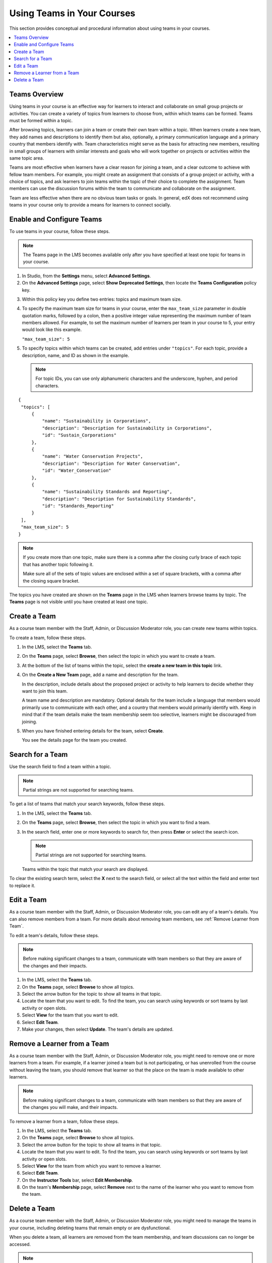 .. _Teams Setup:

##########################################
Using Teams in Your Courses
##########################################

This section provides conceptual and procedural information about using teams
in your courses.


.. contents::
  :local:
  :depth: 2


.. _CA_Teams_Overview:

*******************************
Teams Overview
*******************************

Using teams in your course is an effective way for learners to interact and
collaborate on small group projects or activities. You can create a variety of
topics from learners to choose from, within which teams can be formed. Teams
must be formed within a topic.

After browsing topics, learners can join a team or create their own team
within a topic. When learners create a new team, they add names and
descriptions to identify them but also, optionally, a primary communication
language and a primary country that members identify with. Team
characteristics might serve as the basis for attracting new members, resulting
in small groups of learners with similar interests and goals who will work
together on projects or activities within the same topic area.

Teams are most effective when learners have a clear reason for joining a team,
and a clear outcome to achieve with fellow team members. For example, you
might create an assignment that consists of a group project or activity, with
a choice of topics, and ask learners to join teams within the topic of their
choice to complete the assignment. Team members can use the discussion forums
within the team to communicate and collaborate on the assignment.

Team are less effective when there are no obvious team tasks or goals. In
general, edX does not recommend using teams in your course only to provide a
means for learners to connect socially.


.. _Enable and Configure Teams:

*******************************
Enable and Configure Teams
*******************************

To use teams in your course, follow these steps.

.. note:: The Teams page in the LMS becomes available only after you have
   specified at least one topic for teams in your course.

#. In Studio, from the **Settings** menu, select **Advanced Settings**.

#. On the **Advanced Settings** page, select **Show Deprecated Settings**,
   then locate the **Teams Configuration** policy key.

.. Remove deprecated settings limitation in future

3. Within this policy key you define two entries: topics and maximum team size.

#. To specify the maximum team size for teams in your course, enter the
   ``max_team_size`` parameter in double quotation marks, followed by a colon,
   then a positive integer value representing the maximum number of team
   members allowed. For example, to set the maximum number of learners per
   team in your course to 5, your entry would look like this example.

   ``"max_team_size": 5``

#. To specify topics within which teams can be created, add entries under
   ``"topics"``. For each topic, provide a description, name, and ID as shown
   in the example.

   .. note:: For topic IDs, you can use only alphanumeric characters and the
      underscore, hyphen, and period characters.

::


   {
    "topics": [
        {
            "name": "Sustainability in Corporations",
            "description": "Description for Sustainability in Corporations",
            "id": "Sustain_Corporations"
        },
        {
            "name": "Water Conservation Projects",
            "description": "Description for Water Conservation",
            "id": "Water_Conservation"
        },
        {
            "name": "Sustainability Standards and Reporting",
            "description": "Description for Sustainability Standards",
            "id": "Standards_Reporting"
        }
    ],
    "max_team_size": 5
   }


.. note:: If you create more than one topic, make sure there is a comma after
   the closing curly brace of each topic that has another topic following it.

   Make sure all of the sets of topic values are enclosed within a set of square
   brackets, with a comma after the closing square bracket.

The topics you have created are shown on the **Teams** page in the LMS when
learners browse teams by topic. The **Teams** page is not visible until you
have created at least one topic.


.. image:: ../../../shared/building_and_running_chapters/Images/Teams_TopicsView.png
  :width: 800
  :alt: A screen capture showing 3 topics on the Browse Teams page.


.. _Create a Team:

******************
Create a Team
******************

As a course team member with the Staff, Admin, or Discussion Moderator role,
you can create new teams within topics.

To create a team, follow these steps.

#. In the LMS, select the **Teams** tab.

#. On the **Teams** page, select **Browse**, then select the topic in which
   you want to create a team.

#. At the bottom of the list of teams within the topic, select the **create a
   new team in this topic** link.

#. On the **Create a New Team** page, add a name and description for the team. 

   In the description, include details about the proposed project or activity
   to help learners to decide whether they want to join this team.

   A team name and description are mandatory. Optional details for the team
   include a language that members would primarily use to communicate with
   each other, and a country that members would primarily identify with. Keep
   in mind that if the team details make the team membership seem too
   selective, learners might be discouraged from joining.

#. When you have finished entering details for the team, select **Create**.

   You see the details page for the team you created.


.. _Search for a Team:

******************
Search for a Team
******************

Use the search field to find a team within a topic.

.. note:: Partial strings are not supported for searching teams.

To get a list of teams that match your search keywords, follow these steps.

#. In the LMS, select the **Teams** tab.

#. On the **Teams** page, select **Browse**, then select the topic in which
   you want to find a team.
   
#. In the search field, enter one or more keywords to search for, then press
   **Enter** or select the search icon.

   .. note:: Partial strings are not supported for searching teams.

   Teams within the topic that match your search are displayed. 

To clear the existing search term, select the **X** next to the search field,
or select all the text within the field and enter text to replace it.


.. _Edit a Team:

******************
Edit a Team
******************

As a course team member with the Staff, Admin, or Discussion Moderator role,
you can edit any of a team's details. You can also remove members from a
team. For more details about removing team members, see :ref:`Remove Learner
from Team`.

To edit a team's details, follow these steps.

.. note:: Before making significant changes to a team, communicate with team
   members so that they are aware of the changes and their impacts.

#. In the LMS, select the **Teams** tab.
#. On the **Teams** page, select **Browse** to show all topics.
#. Select the arrow button for the topic to show all teams in that topic. 
#. Locate the team that you want to edit. To find the team, you can search
   using keywords or sort teams by last activity or open slots.
#. Select **View** for the team that you want to edit.
#. Select **Edit Team**. 
#. Make your changes, then select **Update**.
   The team's details are updated.


.. _Remove Learner from Team:

********************************
Remove a Learner from a Team
********************************

As a course team member with the Staff, Admin, or Discussion Moderator role,
you might need to remove one or more learners from a team. For example, if a
learner joined a team but is not participating, or has unenrolled from the
course without leaving the team, you should remove that learner so that the
place on the team is made available to other learners.

.. note:: Before making significant changes to a team, communicate with team
   members so that they are aware of the changes you will make, and their
   impacts.

To remove a learner from a team, follow these steps.

#. In the LMS, select the **Teams** tab.
#. On the **Teams** page, select **Browse** to show all topics.
#. Select the arrow button for the topic to show all teams in that topic. 
#. Locate the team that you want to edit. To find the team, you can search
   using keywords or sort teams by last activity or open slots.
#. Select **View** for the team from which you want to remove a learner.
#. Select **Edit Team**. 
#. On the **Instructor Tools** bar, select **Edit Membership**.
#. On the team's **Membership** page, select **Remove** next to the name of
   the learner who you want to remove from the team.

.. Must learners be removed one by one, or can multiples be selected?

.. Is there a button to confirm the removal or members?   


.. _Delete a Team:

******************
Delete a Team
******************

As a course team member with the Staff, Admin, or Discussion Moderator role,
you might need to manage the teams in your course, including deleting teams
that remain empty or are dysfunctional. 

When you delete a team, all learners are removed from the team membership, and
team discussions can no longer be accessed.

.. note:: Deleting a team removes it permanently from the course, and cannot
   be undone.


To delete a team, follow these steps.

#. In the LMS, select the **Teams** tab.
#. On the **Teams** page, select **Browse** to show all topics.
#. Select the arrow button for the topic to show all teams in that topic. 
#. Locate the team that you want to edit. To find the team, you can search
   using keywords or sort teams by last activity or open slots.
#. Select **View** for the team that you want to delete.
#. Select **Edit Team**. 
#. On the **Instructor Tools** bar, select **Delete Team**.
#. In the confirmation message, select **Delete**. 

   You see a confirmation that the team has been deleted. The team no longer
   appears in the teams list within its topic. Learners who were previously
   members of this team no longer belong to a team.

